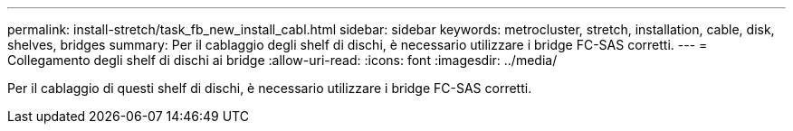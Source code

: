 ---
permalink: install-stretch/task_fb_new_install_cabl.html 
sidebar: sidebar 
keywords: metrocluster, stretch, installation, cable, disk, shelves, bridges 
summary: Per il cablaggio degli shelf di dischi, è necessario utilizzare i bridge FC-SAS corretti. 
---
= Collegamento degli shelf di dischi ai bridge
:allow-uri-read: 
:icons: font
:imagesdir: ../media/


[role="lead"]
Per il cablaggio di questi shelf di dischi, è necessario utilizzare i bridge FC-SAS corretti.
